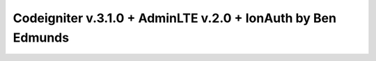 ###################
Codeigniter v.3.1.0 + AdminLTE v.2.0 + IonAuth by Ben Edmunds
###################

